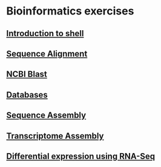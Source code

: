 * Bioinformatics exercises
** [[./shell_introduction.md][Introduction to shell]] 
** [[./sequence_alignment.org][Sequence Alignment]]
** [[./blast_search.org][NCBI Blast]]
** [[./Databases_exercise.org][Databases]]
** [[./sequence_assembly.org][Sequence Assembly]]
** [[./transciptome_assembly.org][Transcriptome Assembly]]
** [[./transcriptomic_exercise.org][Differential expression using RNA-Seq]]